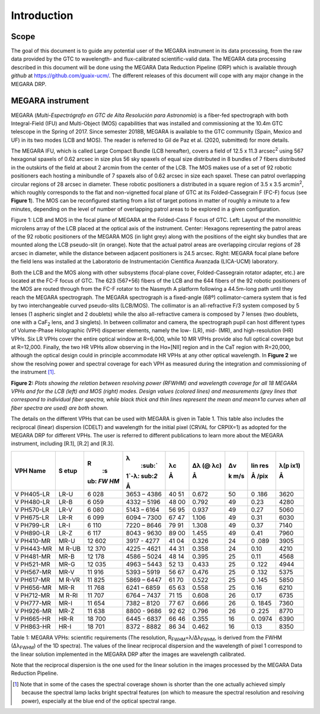 

Introduction
============

Scope
-----

The goal of this document is to guide any potential user of the MEGARA
instrument in its data processing, from the raw data provided by the GTC
to wavelength- and flux-calibrated scientific-valid data. The MEGARA
data processing described in this document will be done using the MEGARA
Data Reduction Pipeline (DRP) which is available through *github* at
https://github.com/guaix-ucm/. The different releases of this document
will cope with any major change in the MEGARA DRP.

MEGARA instrument
-----------------

MEGARA (*Multi-Espectrógrafo en GTC de Alta Resolución para Astronomía*)
is a fiber-fed spectrograph with both Integral-Field (IFU) and
Multi-Object (MOS) capabilities that was installed and commissioning at
the 10.4m GTC telescope in the Spring of 2017. Since semester 2018B,
MEGARA is available to the GTC community (Spain, Mexico and UF) in its
two modes (LCB and MOS). The reader is referred to Gil de Paz et al.
(2020, submitted) for more details.

The MEGARA IFU, which is called Large Compact Bundle (LCB hereafter),
covers a field of 12.5 x 11.3 arcsec\ :sup:`2` using 567 hexagonal
spaxels of 0.62 arcsec in size plus 56 sky spaxels of equal size
distributed in 8 bundles of 7 fibers distributed in the outskirts of the
field at about 2 arcmin from the center of the LCB. The MOS makes use of
a set of 92 robotic positioners each hosting a minibundle of 7 spaxels
also of 0.62 arcsec in size each spaxel. These can patrol overlapping
circular regions of 28 arcsec in diameter. These robotic positioners a
distributed in a square region of 3.5 x 3.5 arcmin\ :sup:`2`, which
roughly corresponds to the flat and non-vignetted focal plane of GTC at
its Folded-Cassegrain F (FC-F) focus (see **Figure 1**). The MOS can be
reconfigured starting from a list of target potions in matter of roughly
a minute to a few minutes, depending on the level of number of
overlapping patrol areas to be explored in a given configuration.

|image1| |image2|

Figure 1: LCB and MOS in the focal plane of MEGARA at the Folded-Cass F
focus of GTC. Left: Layout of the monolithic microlens array of the LCB
placed at the optical axis of the instrument. Center: Hexagons
representing the patrol areas of the 92 robotic positioners of the
MEGARA MOS (in light grey) along with the positions of the eight sky
bundles that are mounted along the LCB pseudo-slit (in orange). Note
that the actual patrol areas are overlapping circular regions of 28
arcsec in diameter, while the distance between adjacent positioners is
24.5 arcsec. Right: MEGARA focal plane before the field lens was
installed at the Laboratorio de Instrumentación Científica Avanzada
(LICA-UCM) laboratory.

Both the LCB and the MOS along with other subsystems (focal-plane cover,
Folded-Cassegrain rotator adapter, etc.) are located at the FC-F focus
of GTC. The 623 (567+56) fibers of the LCB and the 644 fibers of the 92
robotic positioners of the MOS are routed through from the FC-F rotator
to the Nasmyth A platform following a 44.5m-long path until they reach
the MEGARA spectrograph. The MEGARA spectrograph is a fixed-angle (68º)
collimator-camera system that is fed by two interchangeable curved
pseudo-slits (LCB/MOS). The collimator is an all-refractive F/3 system
composed by 5 lenses (1 aspheric singlet and 2 doublets) while the also
all-refractive camera is composed by 7 lenses (two doublets, one with a
CaF\ :sub:`2` lens, and 3 singlets). In between collimator and camera,
the spectrograph pupil can host different types of Volume-Phase
Holographic (VPH) disperser elements, namely the low- (LR), mid- (MR),
and high-resolution (HR) VPHs. Six LR VPHs cover the entire optical
window at R=6,000, while 10 MR VPHs provide also full optical coverage
but at R=12,000. Finally, the two HR VPHs allow observing in the
Hα+[NII] region and in the CaT region with R=20,000, although the
optical design could in principle accommodate HR VPHs at any other
optical wavelength. In **Figure 2** we show the resolving power and
spectral coverage for each VPH as measured during the integration and
commissioning of the instrument [1]_.

|image3|\ |image4|\ |image5|\ |image6|

**Figure 2:** *Plots showing the relation between resolving power
(RFWHM) and wavelength coverage for all 18 MEGARA VPHs and for the LCB
(left) and MOS (right) modes. Design values (colored lines) and
measurements (grey lines that correspond to individual fiber spectra,
while black thick and thin lines represent the mean and mean*\ ±1σ
*curves when all fiber spectra are used) are both shown.*

The details on the different VPHs that can be used with MEGARA is given
in Table 1. This table also includes the reciprocal (linear) dispersion
(CDELT) and wavelength for the initial pixel (CRVAL for CRPIX=1) as
adopted for the MEGARA DRP for different VPHs. The user is referred to
different publications to learn more about the MEGARA instrument,
including [R.1], [R.2] and [R.3].

+----------+------+-----+---------+----+-------+-----+------+------+
| VPH Name | S    | R\  | λ\      | λc | Δλ (@ | Δv  | lin  | λ(p  |
|          | etup |  :s |  :sub:` |    | λc)   |     | res  | ix1) |
|          |      | ub: | 1`-λ\ : | Å  |       | k   |      |      |
|          |      | `FW | sub:`2` |    | Å     | m/s | Å    | Å    |
|          |      | HM` |         |    |       |     | /pix |      |
|          |      |     | Å       |    |       |     |      |      |
+==========+======+=====+=========+====+=======+=====+======+======+
| V        | LR-U | 6   | 3653 –  | 40 | 0.672 | 50  | 0    | 3620 |
| PH405-LR |      | 028 | 4386    | 51 |       |     | .186 |      |
+----------+------+-----+---------+----+-------+-----+------+------+
| V        | LR-B | 6   | 4332 –  | 48 | 0.792 | 49  | 0.23 | 4280 |
| PH480-LR |      | 059 | 5196    | 00 |       |     |      |      |
+----------+------+-----+---------+----+-------+-----+------+------+
| V        | LR-V | 6   | 5143 –  | 56 | 0.937 | 49  | 0.27 | 5060 |
| PH570-LR |      | 080 | 6164    | 95 |       |     |      |      |
+----------+------+-----+---------+----+-------+-----+------+------+
| V        | LR-R | 6   | 6094 –  | 67 | 1.106 | 49  | 0.31 | 6030 |
| PH675-LR |      | 099 | 7300    | 47 |       |     |      |      |
+----------+------+-----+---------+----+-------+-----+------+------+
| V        | LR-I | 6   | 7220 –  | 79 | 1.308 | 49  | 0.37 | 7140 |
| PH799-LR |      | 110 | 8646    | 91 |       |     |      |      |
+----------+------+-----+---------+----+-------+-----+------+------+
| V        | LR-Z | 6   | 8043 -  | 89 | 1.455 | 49  | 0.41 | 7960 |
| PH890-LR |      | 117 | 9630    | 00 |       |     |      |      |
+----------+------+-----+---------+----+-------+-----+------+------+
| V        | MR-U | 12  | 3917 -  | 41 | 0.326 | 24  | 0    | 3905 |
| PH410-MR |      | 602 | 4277    | 04 |       |     | .089 |      |
+----------+------+-----+---------+----+-------+-----+------+------+
| V        | M    | 12  | 4225 –  | 44 | 0.358 | 24  | 0.10 | 4210 |
| PH443-MR | R-UB | 370 | 4621    | 31 |       |     |      |      |
+----------+------+-----+---------+----+-------+-----+------+------+
| V        | MR-B | 12  | 4586 –  | 48 | 0.395 | 25  | 0.11 | 4568 |
| PH481-MR |      | 178 | 5024    | 14 |       |     |      |      |
+----------+------+-----+---------+----+-------+-----+------+------+
| V        | MR-G | 12  | 4963 –  | 52 | 0.433 | 25  | 0    | 4944 |
| PH521-MR |      | 035 | 5443    | 13 |       |     | .122 |      |
+----------+------+-----+---------+----+-------+-----+------+------+
| V        | MR-V | 11  | 5393 –  | 56 | 0.476 | 25  | 0    | 5375 |
| PH567-MR |      | 916 | 5919    | 67 |       |     | .132 |      |
+----------+------+-----+---------+----+-------+-----+------+------+
| V        | M    | 11  | 5869 –  | 61 | 0.522 | 25  | 0    | 5850 |
| PH617-MR | R-VR | 825 | 6447    | 70 |       |     | .145 |      |
+----------+------+-----+---------+----+-------+-----+------+------+
| V        | MR-R | 11  | 6241 –  | 65 | 0.558 | 25  | 0.16 | 6210 |
| PH656-MR |      | 768 | 6859    | 63 |       |     |      |      |
+----------+------+-----+---------+----+-------+-----+------+------+
| V        | M    | 11  | 6764 –  | 71 | 0.608 | 26  | 0.17 | 6735 |
| PH712-MR | R-RI | 707 | 7437    | 15 |       |     |      |      |
+----------+------+-----+---------+----+-------+-----+------+------+
| V        | MR-I | 11  | 7382 –  | 77 | 0.666 | 26  | 0.   | 7360 |
| PH777-MR |      | 654 | 8120    | 67 |       |     | 1845 |      |
+----------+------+-----+---------+----+-------+-----+------+------+
| V        | MR-Z | 11  | 8800 -  | 92 | 0.796 | 26  | 0    | 8770 |
| PH926-MR |      | 638 | 9686    | 62 |       |     | .225 |      |
+----------+------+-----+---------+----+-------+-----+------+------+
| V        | HR-R | 18  | 6445 -  | 66 | 0.355 | 16  | 0.   | 6390 |
| PH665-HR |      | 700 | 6837    | 46 |       |     | 0974 |      |
+----------+------+-----+---------+----+-------+-----+------+------+
| V        | HR-I | 18  | 8372 -  | 86 | 0.462 | 16  | 0.13 | 8350 |
| PH863-HR |      | 701 | 8882    | 34 |       |     |      |      |
+----------+------+-----+---------+----+-------+-----+------+------+

Table 1: MEGARA VPHs: scientific requirements (The resolution,
R\ :sub:`FWHM`\ =λ/∆λ\ :sub:`FWHM`, is derived from the FWHM
(∆λ\ :sub:`FWHM`) of the 1D spectra). The values of the linear
reciprocal dispersion and the wavelength of pixel 1 correspond to the
linear solution implemented in the MEGARA DRP after the images are
wavelength calibrated.

Note that the reciprocal dispersion is the one used for the linear
solution in the images processed by the MEGARA Data Reduction Pipeline.

.. [1]
   Note that in some of the cases the spectral coverage shown is shorter
   than the one actually achieved simply because the spectral lamp lacks
   bright spectral features (on which to measure the spectral resolution
   and resolving power), especially at the blue end of the optical
   spectral range.

.. |image1| image:: _static/image2.png
   :width: 3.65278in
   :height: 2.34722in
.. |image2| image:: _static/image3.jpeg
   :width: 2.60208in
   :height: 2.04792in
.. |image3| image:: _static/image4.png
   :width: 6.81319in
   :height: 3.43194in
.. |image4| image:: _static/image5.png
   :width: 6.81319in
   :height: 3.43194in
.. |image5| image:: _static/image6.png
   :width: 6.81319in
   :height: 3.43194in
.. |image6| image:: _static/image6.png
   :width: 6.81319in
   :height: 3.43194in
.. |image7| image:: _static/image10.png
   :width: 6.63681in
   :height: 3.09306in
